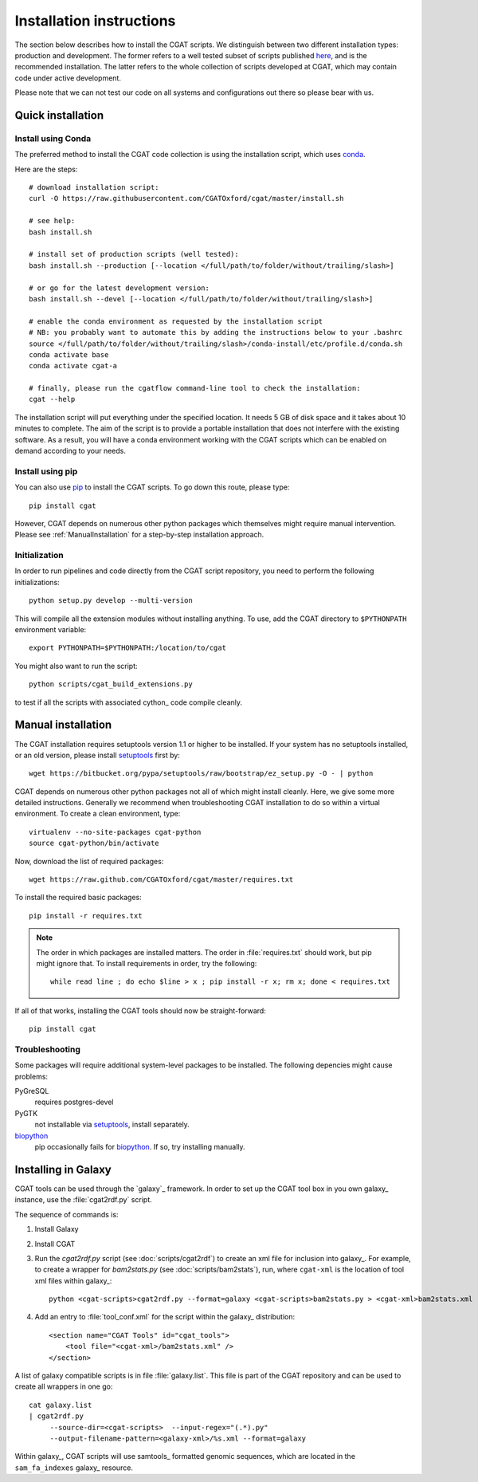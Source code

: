 .. _CGATInstallation:

=========================
Installation instructions
=========================

The section below describes how to install the CGAT scripts. We distinguish between two different installation
types: production and development. The former refers to a well tested subset of scripts published here_, and is
the recommended installation. The latter refers to the whole collection of scripts developed at CGAT, which
may contain code under active development.

Please note that we can not test our code on all systems and configurations out there so please bear with us.

Quick installation
==================

Install using Conda
-------------------

The preferred method to install the CGAT code collection is using the installation script, which uses conda_.

Here are the steps::

        # download installation script:
        curl -O https://raw.githubusercontent.com/CGATOxford/cgat/master/install.sh

        # see help:
        bash install.sh

        # install set of production scripts (well tested):
        bash install.sh --production [--location </full/path/to/folder/without/trailing/slash>]

        # or go for the latest development version:
        bash install.sh --devel [--location </full/path/to/folder/without/trailing/slash>]

        # enable the conda environment as requested by the installation script
        # NB: you probably want to automate this by adding the instructions below to your .bashrc
        source </full/path/to/folder/without/trailing/slash>/conda-install/etc/profile.d/conda.sh
        conda activate base
        conda activate cgat-a

        # finally, please run the cgatflow command-line tool to check the installation:
        cgat --help

The installation script will put everything under the specified location. It needs 5 GB of disk space
and it takes about 10 minutes to complete. The aim of the script is to provide a portable installation
that does not interfere with the existing software. As a result, you will have a conda environment
working with the CGAT scripts which can be enabled on demand according to your needs.


Install using pip
-----------------

You can also use pip_ to install the CGAT scripts. To go down this route, please type::

   pip install cgat

However, CGAT depends on numerous other python packages which themselves might require
manual intervention. Please see :ref:`ManualInstallation` for a
step-by-step installation approach.

Initialization
--------------

In order to run pipelines and code directly from the CGAT script
repository, you need to perform the following initializations::

   python setup.py develop --multi-version

This will compile all the extension modules without installing 
anything. To use, add the CGAT directory to ``$PYTHONPATH``
environment variable::

   export PYTHONPATH=$PYTHONPATH:/location/to/cgat

You might also want to run the script::

   python scripts/cgat_build_extensions.py 

to test if all the scripts with associated cython_ code compile
cleanly.

.. _ManualInstallation:

Manual installation
===================

The CGAT installation requires setuptools version 1.1 or higher
to be installed. If your system has no setuptools installed, or
an old version, please install setuptools_ first by::

   wget https://bitbucket.org/pypa/setuptools/raw/bootstrap/ez_setup.py -O - | python

CGAT depends on numerous other python packages not all of which
might install cleanly. Here, we give some more detailed instructions.
Generally we recommend when troubleshooting CGAT installation to do so
within a virtual environment. To create a clean environment, type::

    virtualenv --no-site-packages cgat-python
    source cgat-python/bin/activate

Now, download the list of required packages::

    wget https://raw.github.com/CGATOxford/cgat/master/requires.txt

To install the required basic packages::

    pip install -r requires.txt

.. note::
   The order in which packages are installed matters. The order	
   in :file:`requires.txt` should work, but pip might ignore that. To
   install requirements in order, try the following::
      
       while read line ; do echo $line > x ; pip install -r x; rm x; done < requires.txt

If all of that works, installing the CGAT tools should now be
straight-forward::

    pip install cgat

Troubleshooting
---------------

Some packages will require additional system-level packages to 
be installed. The following depencies might cause problems:

PyGreSQL
    requires postgres-devel

PyGTK
    not installable via setuptools_, install separately.

biopython_
    pip occasionally fails for biopython_. If so, try installing 
    manually.

.. _GalaxyInstallation:

Installing in Galaxy
====================

CGAT tools can be used through the `galaxy`_ framework. In order
to set up the CGAT tool box in you own galaxy_ instance, use the 
:file:`cgat2rdf.py` script.

The sequence of commands is:

1. Install Galaxy

2. Install CGAT 

3. Run the `cgat2rdf.py` script (see :doc:`scripts/cgat2rdf`) to
   create an xml file for inclusion into galaxy_. For example, to
   create a wrapper for `bam2stats.py` (see :doc:`scripts/bam2stats`),
   run, where ``cgat-xml`` is the location of tool xml files within
   galaxy_::

       python <cgat-scripts>cgat2rdf.py --format=galaxy <cgat-scripts>bam2stats.py > <cgat-xml>bam2stats.xml

4. Add an entry to :file:`tool_conf.xml` for the script within the
   galaxy_ distribution::

      <section name="CGAT Tools" id="cgat_tools">
          <tool file="<cgat-xml>/bam2stats.xml" />
      </section>


A list of galaxy compatible scripts is in file
:file:`galaxy.list`. This file is part of the CGAT repository and can
be used to create all wrappers in one go::

   cat galaxy.list
   | cgat2rdf.py
        --source-dir=<cgat-scripts>  --input-regex="(.*).py"
	--output-filename-pattern=<galaxy-xml>/%s.xml --format=galaxy

Within galaxy_, CGAT scripts will use samtools_ formatted genomic
sequences, which are located in the ``sam_fa_indexes`` galaxy_
resource.

.. _setuptools: https://pypi.python.org/pypi/setuptools
.. _biopython: http://biopython.org/
.. _conda: https://conda.io
.. _pip: https://pypi.python.org/pypi/CGAT
.. _here: https://doi.org/10.1093/bioinformatics/btt756

